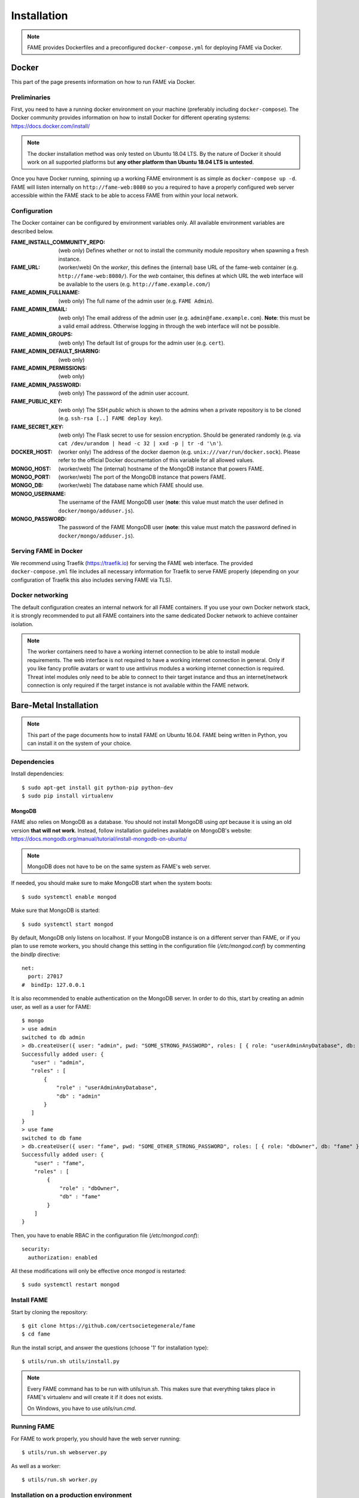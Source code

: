 ************
Installation
************

.. note::
    FAME provides Dockerfiles and a preconfigured ``docker-compose.yml`` for deploying FAME via Docker.

.. _docker:

======
Docker
======

This part of the page presents information on how to run FAME via Docker.

Preliminaries
=============

First, you need to have a running docker environment on your machine (preferably including ``docker-compose``). The Docker community provides information on how to install Docker for different operating systems: https://docs.docker.com/install/

.. note::
    The docker installation method was only tested on Ubuntu 18.04 LTS. By the nature of Docker it should work on all supported platforms but **any other platform than Ubuntu 18.04 LTS is untested**.

Once you have Docker running, spinning up a working FAME environment is as simple as ``docker-compose up -d``. FAME will listen internally on ``http://fame-web:8080`` so you a required to have a properly configured web server accessible within the FAME stack to be able to access FAME from within your local network.

Configuration
=============

The Docker container can be configured by environment variables only. All available environment variables are described below.

:FAME_INSTALL_COMMUNITY_REPO: (web only) Defines whether or not to install the community module repository when spawning a fresh instance.
:FAME_URL: (worker/web) On the *worker*, this defines the (internal) base URL of the fame-web container (e.g. ``http://fame-web:8080/``). For the *web* container, this defines at which URL the web interface will be available to the users (e.g. ``http://fame.example.com/``)
:FAME_ADMIN_FULLNAME: (web only) The full name of the admin user (e.g. ``FAME Admin``).
:FAME_ADMIN_EMAIL: (web only) The email address of the admin user (e.g. ``admin@fame.example.com``). **Note**: this must be a valid email address. Otherwise logging in through the web interface will not be possible.
:FAME_ADMIN_GROUPS: (web only) The default list of groups for the admin user (e.g. ``cert``).
:FAME_ADMIN_DEFAULT_SHARING: (web only)
:FAME_ADMIN_PERMISSIONS: (web only)
:FAME_ADMIN_PASSWORD: (web only) The password of the admin user account.
:FAME_PUBLIC_KEY: (web only) The SSH *public* which is shown to the admins when a private repository is to be cloned (e.g. ``ssh-rsa [..] FAME deploy key``).
:FAME_SECRET_KEY: (web only) The Flask secret to use for session encryption. Should be generated randomly (e.g. via ``cat /dev/urandom | head -c 32 | xxd -p | tr -d '\n'``).
:DOCKER_HOST: (worker only) The address of the docker daemon (e.g. ``unix:///var/run/docker.sock``). Please refer to the official Docker documentation of this variable for all allowed values.
:MONGO_HOST: (worker/web) The (internal) hostname of the MongoDB instance that powers FAME.
:MONGO_PORT: (worker/web) The port of the MongoDB instance that powers FAME.
:MONGO_DB: (worker/web) The database name which FAME should use.
:MONGO_USERNAME: The username of the FAME MongoDB user (**note**: this value must match the user defined in ``docker/mongo/adduser.js``).
:MONGO_PASSWORD: The password of the FAME MongoDB user (**note**: this value must match the password defined in ``docker/mongo/adduser.js``).

Serving FAME in Docker
======================

We recommend using Traefik (https://traefik.io) for serving the FAME web interface. The provided ``docker-compose.yml`` file includes all necessary information for Traefik to serve FAME properly (depending on your configuration of Traefik this also includes serving FAME via TLS).

Docker networking
=================

The default configuration creates an internal network for all FAME containers. If you use your own Docker network stack, it is strongly recommended to put all FAME containers into the same dedicated Docker network to achieve container isolation.

.. note::
    The worker containers need to have a working internet connection to be able to install module requirements. The web interface is not required to have a working internet connection in general. Only if you like fancy profile avatars or want to use antivirus modules a working internet connection is required. Threat intel modules only need to be able to connect to their target instance and thus an internet/network connection is only required if the target instance is not available within the FAME network.


=======================
Bare-Metal Installation
=======================

.. note::
    This part of the page documents how to install FAME on Ubuntu 16.04. FAME being written in Python, you can install it on the system of your choice.

Dependencies
============

Install dependencies::

    $ sudo apt-get install git python-pip python-dev
    $ sudo pip install virtualenv

MongoDB
-------

FAME also relies on MongoDB as a database. You should not install MongoDB using `apt` because it is using an old version **that will not work**. Instead, follow installation guidelines available on MongoDB's website: https://docs.mongodb.org/manual/tutorial/install-mongodb-on-ubuntu/

.. note::
    MongoDB does not have to be on the same system as FAME's web server.

If needed, you should make sure to make MongoDB start when the system boots::

    $ sudo systemctl enable mongod

Make sure that MongoDB is started::

    $ sudo systemctl start mongod

By default, MongoDB only listens on localhost. If your MongoDB instance is on a different server than FAME, or if you plan to use remote workers, you should change this setting in the configuration file (`/etc/mongod.conf`) by commenting the `bindIp` directive::

    net:
      port: 27017
    #  bindIp: 127.0.0.1

It is also recommended to enable authentication on the MongoDB server. In order to do this, start by creating an admin user, as well as a user for FAME::

    $ mongo
    > use admin
    switched to db admin
    > db.createUser({ user: "admin", pwd: "SOME_STRONG_PASSWORD", roles: [ { role: "userAdminAnyDatabase", db: "admin" } ] })
    Successfully added user: {
       "user" : "admin",
       "roles" : [
           {
               "role" : "userAdminAnyDatabase",
               "db" : "admin"
           }
       ]
    }
    > use fame
    switched to db fame
    > db.createUser({ user: "fame", pwd: "SOME_OTHER_STRONG_PASSWORD", roles: [ { role: "dbOwner", db: "fame" } ] })
    Successfully added user: {
        "user" : "fame",
        "roles" : [
            {
                "role" : "dbOwner",
                "db" : "fame"
            }
        ]
    }

Then, you have to enable RBAC in the configuration file (`/etc/mongod.conf`)::

    security:
      authorization: enabled

All these modifications will only be effective once `mongod` is restarted::

    $ sudo systemctl restart mongod

Install FAME
============

Start by cloning the repository::

    $ git clone https://github.com/certsocietegenerale/fame
    $ cd fame

Run the install script, and answer the questions (choose '1' for installation type)::

    $ utils/run.sh utils/install.py

.. note::
    Every FAME command has to be run with `utils/run.sh`. This makes sure that everything takes place in FAME's virtualenv and will create it if it does not exists.

    On Windows, you have to use `utils/run.cmd`.

Running FAME
============

For FAME to work properly, you should have the web server running::

    $ utils/run.sh webserver.py

As well as a worker::

    $ utils/run.sh worker.py

Installation on a production environment
========================================

The commands shown above are good for development environments. In production, you will want to run the web server and the worker as daemons.

.. note::
    In this paragraph, we will describe how to set up FAME in production environments on Ubuntu 16.04, using nginx, uwsgi and systemd. If you setup differs, you will have to adapt these instructions.

Register the web server and the worker as services
--------------------------------------------------

Install uwsgi::

    $ sudo pip install uwsgi

Create a systemd configuration file for the web server, at `/etc/systemd/system/fame_web.service`::

    [Unit]
    Description=FAME web server

    [Service]
    Type=simple
    ExecStart=/bin/bash -c "cd /REPLACE/WITH/YOUR/PATH/fame && uwsgi -H /REPLACE/WITH/YOUR/PATH/fame/env --uid REPLACE_WITH_YOUR_USER --gid REPLACE_WITH_YOUR_USER --socket /tmp/fame.sock --chmod-socket=660 --chown-socket REPLACE_WITH_YOUR_USER:www-data -w webserver --callable app"

    [Install]
    WantedBy=multi-user.target

Create a second systemd configuration file for the worker, at `/etc/systemd/system/fame_worker.service`::

    [Unit]
    Description=FAME workers

    [Service]
    Type=simple
    User=REPLACE_WITH_YOUR_USER
    ExecStart=/bin/bash -c 'cd /REPLACE/WITH/YOUR/PATH/fame && utils/run.sh worker.py'

    [Install]
    WantedBy=multi-user.target

In both files, make sure to replace `REPLACE_WITH_YOUR_USER` with the user that should run FAME (usually the one used in order to clone the repository), and `/REPLACE/WITH/YOUR/PATH/fame` with the path to your FAME installation.

Then, enable the two services, so that they automatically start at boot time, and start them::

    $ sudo systemctl enable fame_web
    $ sudo systemctl enable fame_worker
    $ sudo systemctl start fame_web
    $ sudo systemctl start fame_worker


Serve the application with nginx
--------------------------------

Install nginx::

    $ sudo apt-get install nginx

Remove the default configuration file::

    $ sudo rm /etc/nginx/sites-enabled/default

Create the file `/etc/nginx/sites-available/fame` with the following contents::

    upstream fame {
        server unix:///tmp/fame.sock;
    }

    server {
        listen 80 default_server;

        # Allows big file upload
        client_max_body_size 0;

        location / {
          include uwsgi_params;
          uwsgi_pass fame;
        }

        location /static/ {
          alias /REPLACE/WITH/YOUR/PATH/fame/web/static/;
        }
    }

Once again, make sure to replace `/REPLACE/WITH/YOUR/PATH/fame` with the path to your FAME installation.

Enable your configuration file, and restart nginx::

    $ sudo ln -s /etc/nginx/sites-available/fame /etc/nginx/sites-enabled/fame
    $ sudo systemctl restart nginx

Accessing FAME
==============

If you followed instruction in order to install FAME in production, you should now be able to access FAME at http://DOMAIN_OR_IP/.

Otherwise, the development version should be available at http://DOMAIN_OR_IP:4200/.

You can now follow the :ref:`admin`.

Installing a remote worker
==========================

FAME can have as many workers as you want. This can be useful in order to analyze more malware at the same time, or to have different capabilities (for example, a Windows worker could use different tools).

The installation process for a remote worker is the same, with less steps. You can only add a remote worker if you already have a working FAME installation.

Install dependencies::

    $ sudo apt-get install git python-pip
    $ sudo pip install virtualenv

Clone the repository::

    $ git clone https://github.com/certsocietegenerale/fame
    $ cd fame

Run the install script, and answer the questions (choose '2' for installation type)::

    $ utils/run.sh utils/install.py

You can now start your worker::

    $ utils/run.sh utils/worker.py

In production environments, you can use the same systemd configuration file detailed above.

You might want to have a look at the worker's documentation (FIX LINK) if you want to customize your setup (for example in order to use different queues).

Installing on Windows
=====================

When installing on Windows, install the following dependencies:

* Python 2.7 (https://www.python.org/)
* Git (https://git-scm.com/download/win)

You can then follow the same installation instructions::

    > pip install virtualenv
    > git clone https://github.com/certsocietegenerale/fame
    > cd fame
    > utils\run.cmd utils\install.py

Before starting FAME, make sure to follow the specific installation instructions for `python-magic` on Windows (https://github.com/ahupp/python-magic#dependencies). The three DLLs should be on your PATH (you can directly put them in the `fame` directory if you want).

Isolated Processing Modules
===========================

Some modules (that inherit from ``IsolatedProcessingModule``) require the use of Virtual Machines to work properly. You will recognize these modules by the fact that they are asking for virtualization information in their configuration.

Here is how you can create a Virtual Machine that will work with these modules:

* Use virtualization software that has a ``VirtualizationModule`` (FAME currently has support for Virtualbox and KVM).
* Install the operating system of your choice (verify the module's requirements in the module's README).
* Install Python 2.7.
* Install flask (``pip install flask``).
* Configure networking. You have two options:
    * Use NAT. If you do, you have to make sure to enable port forwarding so that port 4242 inside the guest is mapped to a port of your choice on the host. This port should then be specified in the module's configuration.
    * Use Host-Only. If you do, make sure to set a static IP address and specify this IP address in the module's configuration.
* Make sure to install module's dependencies (see module's README for instructions).
* Copy FAME's agent (in ``agent/agent.py``) on the system.
* Make sure the agent is running.
* Create a snapshot. You have to put the snapshot name in the module's configuration.

.. note::
    Depending on what you are trying to do, your Virtual Machine might need some hardening in order for malware to properly execute. These steps are not described here.


Updating FAME
=============

When you want to update your instance, you can use the following command::

    $ utils/run.sh utils/update.py

Then, do not forget to restart the webserver and worker for changes to be effective. On a production environment, this would be done with the following commands::

    $ sudo systemctl restart fame_web
    $ sudo systemctl restart fame_worker
